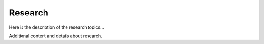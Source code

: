 Research
========

.. raw:: html

   <div class="molecule" style="animation-delay: 0s;"></div>
   <div class="molecule" style="animation-delay: 2s;"></div>
   <div class="molecule" style="animation-delay: 4s;"></div>
   <div class="molecule" style="animation-delay: 6s;"></div>
   <div class="molecule" style="animation-delay: 8s;"></div>
   <div class="molecule" style="animation-delay: 10s;"></div>
   <div class="molecule" style="animation-delay: 12s;"></div>
   <div class="molecule" style="animation-delay: 14s;"></div>
   <div class="molecule" style="animation-delay: 16s;"></div>
   <div class="molecule" style="animation-delay: 18s;"></div>

Here is the description of the research topics...

Additional content and details about research.

